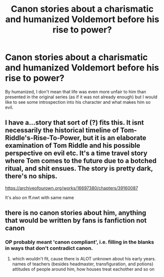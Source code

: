 #+TITLE: Canon stories about a charismatic and humanized Voldemort before his rise to power?

* Canon stories about a charismatic and humanized Voldemort before his rise to power?
:PROPERTIES:
:Author: mikkeldaman
:Score: 9
:DateUnix: 1581315840.0
:DateShort: 2020-Feb-10
:END:
By humanized, I don't mean that life was even more unfair to him than presented in the original series (as if it was not already enough) but I would like to see some introspection into his character and what makes him so evil.


** I have a...story that sort of (?) fits this. It isnt necessarily the historical timeline of Tom-Riddle's-Rise-To-Power, but it is an elaborate examination of Tom Riddle and his possible perspective on evil etc. It's a time travel story where Tom comes to the future due to a botched ritual, and shit ensues. The story is pretty dark, there's no ships.

[[https://archiveofourown.org/works/16697380/chapters/39160087]]

It's also on ff.nwt with same name
:PROPERTIES:
:Author: Dragongal7
:Score: 3
:DateUnix: 1581339098.0
:DateShort: 2020-Feb-10
:END:


** there is no canon stories about him, anything that would be written by fans is fanfiction not canon
:PROPERTIES:
:Author: Neriasa
:Score: 1
:DateUnix: 1581373763.0
:DateShort: 2020-Feb-11
:END:

*** OP probably meant 'canon compliant', i.e. filling in the blanks in ways that don't contradict canon.
:PROPERTIES:
:Author: chiruochiba
:Score: 2
:DateUnix: 1581379503.0
:DateShort: 2020-Feb-11
:END:

**** which wouldn't fit, cause there is ALOT unknown about his early years. names of teachers (besides headmaster, transfiguration, and potions) attitudes of people around him, how houses treat eachother and so on
:PROPERTIES:
:Author: Neriasa
:Score: 2
:DateUnix: 1581387770.0
:DateShort: 2020-Feb-11
:END:
